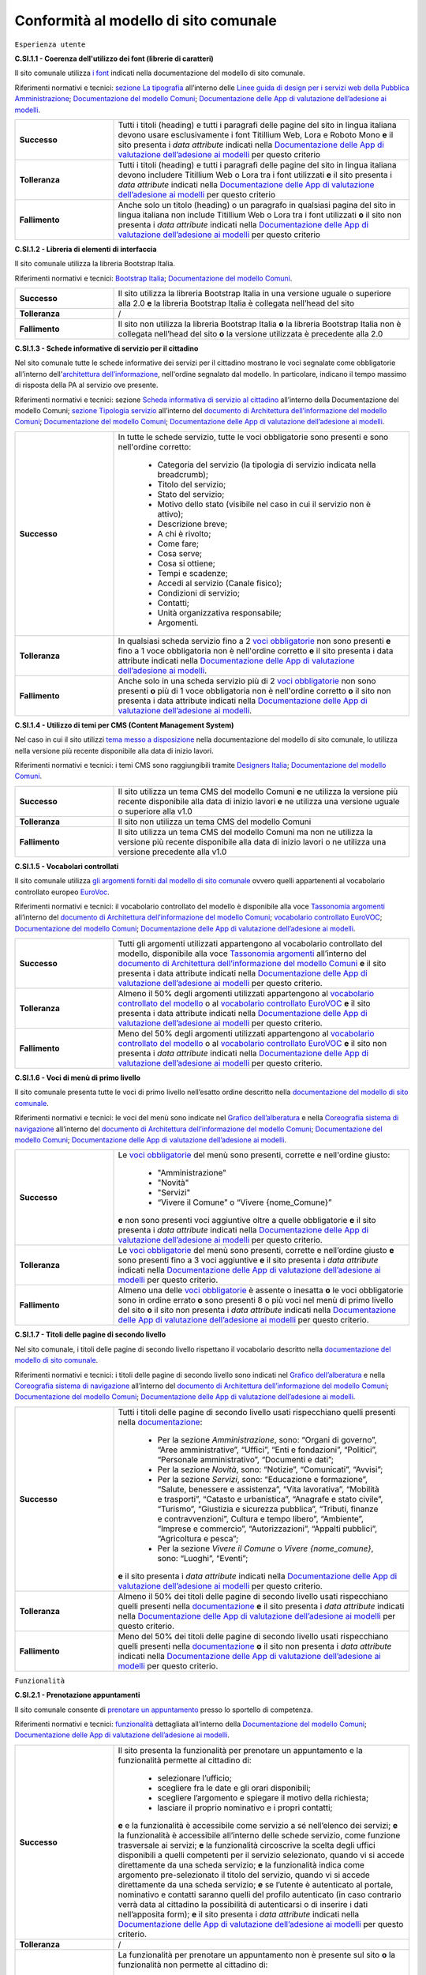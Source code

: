 Conformità al modello di sito comunale
======================================

``Esperienza utente``

**C.SI.1.1 - Coerenza dell'utilizzo dei font (librerie di caratteri)**

Il sito comunale utilizza `i font <../modello-sito-comunale/font-modello.html>`_ indicati nella documentazione del modello di sito comunale.

Riferimenti normativi e tecnici: `sezione La tipografia <https://docs.italia.it/italia/designers-italia/design-linee-guida-docs/it/stabile/doc/user-interface/il-disegno-di-un-interfaccia-e-lo-ui-kit.html#la-tipografia>`_ all’interno delle `Linee guida di design per i servizi web della Pubblica Amministrazione <https://docs.italia.it/italia/designers-italia/design-linee-guida-docs/it/stabile/index.html>`_; `Documentazione del modello Comuni <https://docs.italia.it/italia/designers-italia/design-comuni-docs/it/>`_; `Documentazione delle App di valutazione dell’adesione ai modelli <https://docs.italia.it/italia/designers-italia/app-valutazione-modelli-docs/>`_.

.. list-table::
   :widths: 10 30
   :header-rows: 0

   * - **Successo**
     - Tutti i titoli (heading) e tutti i paragrafi delle pagine del sito in lingua italiana devono usare esclusivamente i font Titillium Web, Lora e Roboto Mono **e** il sito presenta i *data attribute* indicati nella `Documentazione delle App di valutazione dell’adesione ai modelli <https://docs.italia.it/italia/designers-italia/app-valutazione-modelli-docs/>`_ per questo criterio
     
   * - **Tolleranza**
     - Tutti i titoli (heading) e tutti i paragrafi delle pagine del sito in lingua italiana devono includere Titillium Web o Lora tra i font utilizzati **e** il sito presenta i *data attribute* indicati nella `Documentazione delle App di valutazione dell’adesione ai modelli <https://docs.italia.it/italia/designers-italia/app-valutazione-modelli-docs/>`_ per questo criterio
     
   * - **Fallimento**
     - Anche solo un titolo (heading) o un paragrafo in qualsiasi pagina del sito in lingua italiana non include Titillium Web o Lora tra i font utilizzati **o** il sito non presenta i *data attribute* indicati nella `Documentazione delle App di valutazione dell’adesione ai modelli <https://docs.italia.it/italia/designers-italia/app-valutazione-modelli-docs/>`_ per questo criterio



**C.SI.1.2 - Libreria di elementi di interfaccia**

Il sito comunale utilizza la libreria Bootstrap Italia.

Riferimenti normativi e tecnici: `Bootstrap Italia <https://italia.github.io/bootstrap-italia/docs/componenti/introduzione/>`_; `Documentazione del modello Comuni <https://docs.italia.it/italia/designers-italia/design-comuni-docs/it/>`_.

.. list-table::
   :widths: 10 30
   :header-rows: 0

   * - **Successo**
     - Il sito utilizza la libreria Bootstrap Italia in una versione uguale o superiore alla 2.0 **e** la libreria Bootstrap Italia è collegata nell’head del sito
     
   * - **Tolleranza**
     - /
     
   * - **Fallimento**
     - Il sito non utilizza la libreria Bootstrap Italia **o** la libreria Bootstrap Italia non è collegata nell’head del sito **o** la versione utilizzata è precedente alla 2.0


**C.SI.1.3 - Schede informative di servizio per il cittadino**

Nel sito comunale tutte le schede informative dei servizi per il cittadino mostrano le voci segnalate come obbligatorie all'interno dell'`architettura dell’informazione <../modello-sito-comunale/architettura-informazione.html>`_, nell'ordine segnalato dal modello. In particolare, indicano il tempo massimo di risposta della PA al servizio ove presente.

Riferimenti normativi e tecnici: sezione `Scheda informativa di servizio al cittadino <https://docs.italia.it/italia/designers-italia/design-comuni-docs/it/v2022.1/modello-sito-comunale/scheda-servizio.html#scheda-informativa-di-servizio-al-cittadino>`_ all’interno della Documentazione del modello Comuni; `sezione Tipologia servizio <https://docs.google.com/spreadsheets/d/1D4KbaA__xO9x_iBm08KvZASjrrFLYLKX/edit#gid=335720294>`_ all’interno del `documento di Architettura dell’informazione del modello Comuni <https://docs.google.com/spreadsheets/d/1D4KbaA__xO9x_iBm08KvZASjrrFLYLKX/edit?usp=sharing&ouid=115576940975219606169&rtpof=true&sd=true>`_; `Documentazione del modello Comuni <https://docs.italia.it/italia/designers-italia/design-comuni-docs/it/>`_; `Documentazione delle App di valutazione dell’adesione ai modelli <https://docs.italia.it/italia/designers-italia/app-valutazione-modelli-docs/>`_.


.. list-table::
   :widths: 10 30
   :header-rows: 0

   * - **Successo**
     - In tutte le schede servizio, tutte le voci obbligatorie sono presenti e sono nell'ordine corretto:
     
        - Categoria del servizio (la tipologia di servizio indicata nella breadcrumb); 
        - Titolo del servizio;
        - Stato del servizio;
        - Motivo dello stato (visibile nel caso in cui il servizio non è attivo);
        - Descrizione breve;
        - A chi è rivolto;
        - Come fare;
        - Cosa serve;
        - Cosa si ottiene;
        - Tempi e scadenze;
        - Accedi al servizio (Canale fisico);
        - Condizioni di servizio; 
        - Contatti;
        - Unità organizzativa responsabile;
        - Argomenti.
     
   * - **Tolleranza**
     - In qualsiasi scheda servizio fino a 2 `voci obbligatorie <https://docs.google.com/spreadsheets/d/1D4KbaA__xO9x_iBm08KvZASjrrFLYLKX/edit#gid=335720294>`_ non sono presenti **e** fino a 1 voce obbligatoria non è nell'ordine corretto **e** il sito presenta i data attribute indicati nella `Documentazione delle App di valutazione dell’adesione ai modelli <https://docs.italia.it/italia/designers-italia/app-valutazione-modelli-docs/>`_.
     
   * - **Fallimento**
     - Anche solo in una scheda servizio più di 2 `voci obbligatorie <https://docs.google.com/spreadsheets/d/1D4KbaA__xO9x_iBm08KvZASjrrFLYLKX/edit#gid=335720294>`_ non sono presenti **o** più di 1 voce obbligatoria non è nell'ordine corretto **o** il sito non presenta i data attribute indicati nella `Documentazione delle App di valutazione dell’adesione ai modelli <https://docs.italia.it/italia/designers-italia/app-valutazione-modelli-docs/>`_.
     
     
**C.SI.1.4 - Utilizzo di temi per CMS (Content Management System)**

Nel caso in cui il sito utilizzi `tema messo a disposizione <../modello-sito-comunale/temi-cms.html>`_ nella documentazione del modello di sito comunale, lo utilizza nella versione più recente disponibile alla data di inizio lavori.

Riferimenti normativi e tecnici: i temi CMS sono raggiungibili tramite `Designers Italia <https://designers.italia.it/modello/comuni/>`_; `Documentazione del modello Comuni <https://docs.italia.it/italia/designers-italia/design-comuni-docs/it/>`_.

.. list-table::
   :widths: 10 30
   :header-rows: 0

   * - **Successo**
     - Il sito utilizza un tema CMS del modello Comuni **e** ne utilizza la versione più recente disponibile alla data di inizio lavori **e** ne utilizza una versione uguale o superiore alla v1.0
     
   * - **Tolleranza**
     - Il sito non utilizza un tema CMS del modello Comuni
     
   * - **Fallimento**
     - Il sito utilizza un tema CMS del modello Comuni ma non ne utilizza la versione più recente disponibile alla data di inizio lavori o ne utilizza una versione precedente alla v1.0


**C.SI.1.5 - Vocabolari controllati**

Il sito comunale utilizza `gli argomenti forniti dal modello di sito comunale <../modello-sito-comunale/architettura-informazione.html#tassonomie>`_ ovvero quelli appartenenti al vocabolario controllato europeo `EuroVoc <https://eur-lex.europa.eu/browse/eurovoc.html?locale=it>`_.

Riferimenti normativi e tecnici: il vocabolario controllato del modello è disponibile alla voce `Tassonomia argomenti <https://docs.google.com/spreadsheets/d/1D4KbaA__xO9x_iBm08KvZASjrrFLYLKX/edit#gid=428595160>`_ all’interno del `documento di Architettura dell’informazione del modello Comuni <https://docs.google.com/spreadsheets/d/1D4KbaA__xO9x_iBm08KvZASjrrFLYLKX/edit?usp=sharing&ouid=115576940975219606169&rtpof=true&sd=true>`_; `vocabolario controllato EuroVOC <https://eur-lex.europa.eu/browse/eurovoc.html?locale=it>`_; `Documentazione del modello Comuni <https://docs.italia.it/italia/designers-italia/design-comuni-docs/it/>`_; `Documentazione delle App di valutazione dell’adesione ai modelli <https://docs.italia.it/italia/designers-italia/app-valutazione-modelli-docs/>`_.
  

.. list-table::
   :widths: 10 30
   :header-rows: 0

   * - **Successo**
     - Tutti gli argomenti utilizzati appartengono al vocabolario controllato del modello, disponibile alla voce `Tassonomia argomenti <https://docs.google.com/spreadsheets/d/1D4KbaA__xO9x_iBm08KvZASjrrFLYLKX/edit#gid=428595160>`_ all’interno del `documento di Architettura dell’informazione del modello Comuni <https://docs.google.com/spreadsheets/d/1D4KbaA__xO9x_iBm08KvZASjrrFLYLKX/edit?usp=sharing&ouid=115576940975219606169&rtpof=true&sd=true>`_ **e** il sito presenta i data attribute indicati nella `Documentazione delle App di valutazione dell’adesione ai modelli <https://docs.italia.it/italia/designers-italia/app-valutazione-modelli-docs/>`_ per questo criterio.
     
   * - **Tolleranza**
     - Almeno il 50% degli argomenti utilizzati appartengono al `vocabolario controllato del modello <https://docs.google.com/spreadsheets/d/1D4KbaA__xO9x_iBm08KvZASjrrFLYLKX/edit#gid=428595160>`_ o al `vocabolario controllato EuroVOC <https://eur-lex.europa.eu/browse/eurovoc.html?locale=it>`_ **e** il sito presenta i data attribute indicati nella `Documentazione delle App di valutazione dell’adesione ai modelli <https://docs.italia.it/italia/designers-italia/app-valutazione-modelli-docs/>`_ per questo criterio.
     
   * - **Fallimento**
     - Meno del 50% degli argomenti utilizzati appartengono al `vocabolario controllato del modello <https://docs.google.com/spreadsheets/d/1D4KbaA__xO9x_iBm08KvZASjrrFLYLKX/edit#gid=428595160>`_ o al `vocabolario controllato EuroVOC <https://eur-lex.europa.eu/browse/eurovoc.html?locale=it>`_ **e** il sito non presenta i *data attribute* indicati nella `Documentazione delle App di valutazione dell’adesione ai modelli <https://docs.italia.it/italia/designers-italia/app-valutazione-modelli-docs/>`_ per questo criterio.


**C.SI.1.6 - Voci di menù di primo livello**

Il sito comunale presenta tutte le voci di primo livello nell’esatto ordine descritto nella `documentazione del modello di sito comunale <../modello-sito-comunale/architettura-informazione.html/#navigazione-e-alberatura>`_.

Riferimenti normativi e tecnici: le voci del menù sono indicate nel `Grafico dell’alberatura <https://drive.google.com/file/d/1lSX0Rs0IYFd14x_N7C8B--zcO4VZD9dW/view?usp=sharing>`_ e nella `Coreografia sistema di navigazione <https://docs.google.com/spreadsheets/d/1D4KbaA__xO9x_iBm08KvZASjrrFLYLKX/edit#gid=1853196915>`_ all’interno del `documento di Architettura dell’informazione del modello Comuni <https://docs.google.com/spreadsheets/d/1D4KbaA__xO9x_iBm08KvZASjrrFLYLKX/edit?usp=sharing&ouid=115576940975219606169&rtpof=true&sd=true>`_; `Documentazione del modello Comuni <https://docs.italia.it/italia/designers-italia/design-comuni-docs/it/>`_; `Documentazione delle App di valutazione dell’adesione ai modelli <https://docs.italia.it/italia/designers-italia/app-valutazione-modelli-docs/>`_.


.. list-table::
   :widths: 10 30
   :header-rows: 0

   * - **Successo**
     - Le `voci obbligatorie <https://drive.google.com/file/d/1lSX0Rs0IYFd14x_N7C8B--zcO4VZD9dW/view?usp=sharing>`_ del menù sono presenti, corrette e nell'ordine giusto:
     
        - "Amministrazione"
        - "Novità"
        - "Servizi"
        - “Vivere il Comune” o “Vivere {nome_Comune}”
       **e** non sono presenti voci aggiuntive oltre a quelle obbligatorie **e** il sito presenta i *data attribute* indicati nella `Documentazione delle App di valutazione dell’adesione ai modelli <https://docs.italia.it/italia/designers-italia/app-valutazione-modelli-docs/>`_ per questo criterio.
     
   * - **Tolleranza**
     - Le `voci obbligatorie <https://drive.google.com/file/d/1lSX0Rs0IYFd14x_N7C8B--zcO4VZD9dW/view?usp=sharing>`_ del menù sono presenti, corrette e nell’ordine giusto **e** sono presenti fino a 3 voci aggiuntive **e** il sito presenta i *data attribute* indicati nella `Documentazione delle App di valutazione dell’adesione ai modelli <https://docs.italia.it/italia/designers-italia/app-valutazione-modelli-docs/>`_ per questo criterio.

   * - **Fallimento**
     - Almeno una delle `voci obbligatorie <https://drive.google.com/file/d/1lSX0Rs0IYFd14x_N7C8B--zcO4VZD9dW/view?usp=sharing>`_ è assente o inesatta **o** le voci obbligatorie sono in ordine errato **o** sono presenti 8 o più voci nel menù di primo livello del sito **o** il sito non presenta i *data attribute* indicati nella `Documentazione delle App di valutazione dell’adesione ai modelli <https://docs.italia.it/italia/designers-italia/app-valutazione-modelli-docs/>`_ per questo criterio.




**C.SI.1.7 - Titoli delle pagine di secondo livello**

Nel sito comunale, i titoli delle pagine di secondo livello rispettano il vocabolario descritto nella `documentazione del modello di sito comunale <../modello-sito-comunale/architettura-informazione.html/#navigazione-e-alberatura>`_.

Riferimenti normativi e tecnici: i titoli delle pagine di secondo livello sono indicati nel `Grafico dell’alberatura <https://drive.google.com/file/d/1lSX0Rs0IYFd14x_N7C8B--zcO4VZD9dW/view?usp=sharing>`_ e nella `Coreografia sistema di navigazione <https://docs.google.com/spreadsheets/d/1D4KbaA__xO9x_iBm08KvZASjrrFLYLKX/edit#gid=1853196915>`_ all’interno del `documento di Architettura dell’informazione del modello Comuni <https://docs.google.com/spreadsheets/d/1D4KbaA__xO9x_iBm08KvZASjrrFLYLKX/edit?usp=sharing&ouid=115576940975219606169&rtpof=true&sd=true>`_; `Documentazione del modello Comuni <https://docs.italia.it/italia/designers-italia/design-comuni-docs/it/>`_; `Documentazione delle App di valutazione dell’adesione ai modelli <https://docs.italia.it/italia/designers-italia/app-valutazione-modelli-docs/>`_.

.. list-table::
   :widths: 10 30
   :header-rows: 0

   * - **Successo**
     - Tutti i titoli delle pagine di secondo livello usati rispecchiano quelli presenti nella `documentazione <https://docs.italia.it/italia/designers-italia/design-comuni-docs/it/>`_:
     
        - Per la sezione *Amministrazione*, sono: “Organi di governo”, “Aree amministrative”, “Uffici”, “Enti e fondazioni”, “Politici”, “Personale amministrativo”, “Documenti e dati”;
        - Per la sezione *Novità*, sono: “Notizie”, “Comunicati”, “Avvisi”;
        - Per la sezione *Servizi*, sono: “Educazione e formazione”, “Salute, benessere e assistenza”, “Vita lavorativa”, “Mobilità e trasporti”, “Catasto e urbanistica”, “Anagrafe e stato civile”, “Turismo”, “Giustizia e sicurezza pubblica”, “Tributi, finanze e contravvenzioni”, Cultura e tempo libero”, “Ambiente”, “Imprese e commercio”, “Autorizzazioni”, “Appalti pubblici”, “Agricoltura e pesca”;
        - Per la sezione *Vivere il Comune* o *Vivere {nome_comune}*, sono: “Luoghi”, “Eventi”;
       **e** il sito presenta i *data attribute* indicati nella `Documentazione delle App di valutazione dell’adesione ai modelli <https://docs.italia.it/italia/designers-italia/app-valutazione-modelli-docs/>`_ per questo criterio.
     
   * - **Tolleranza**
     - Almeno il 50% dei titoli delle pagine di secondo livello usati rispecchiano quelli presenti nella `documentazione <https://docs.italia.it/italia/designers-italia/design-comuni-docs/it/>`_ **e** il sito presenta i *data attribute* indicati nella `Documentazione delle App di valutazione dell’adesione ai modelli <https://docs.italia.it/italia/designers-italia/app-valutazione-modelli-docs/>`_ per questo criterio.

   * - **Fallimento**
     - Meno del 50% dei titoli delle pagine di secondo livello usati rispecchiano quelli presenti nella `documentazione <https://docs.italia.it/italia/designers-italia/design-comuni-docs/it/>`_ **o** il sito non presenta i *data attribute* indicati nella `Documentazione delle App di valutazione dell’adesione ai modelli <https://docs.italia.it/italia/designers-italia/app-valutazione-modelli-docs/>`_ per questo criterio.




``Funzionalità``

**C.SI.2.1 - Prenotazione appuntamenti**

Il sito comunale consente di `prenotare un appuntamento <../modello-sito-comunale/funzionalita.html#prenotazione-appuntamento>`_ presso lo sportello di competenza.

Riferimenti normativi e tecnici: `funzionalità <../modello-sito-comunale/funzionalita.html#prenotazione-appuntamento>`_ dettagliata all’interno della `Documentazione del modello Comuni <https://docs.italia.it/italia/designers-italia/design-comuni-docs/it/>`_; `Documentazione delle App di valutazione dell’adesione ai modelli <https://docs.italia.it/italia/designers-italia/app-valutazione-modelli-docs/>`_.

.. list-table::
   :widths: 10 30
   :header-rows: 0

   * - **Successo**
     - Il sito presenta la funzionalità per prenotare un appuntamento e la funzionalità permette al cittadino di:
     
        - selezionare l’ufficio;
        - scegliere fra le date e gli orari disponibili;
        - scegliere l’argomento e spiegare il motivo della richiesta;
        - lasciare il proprio nominativo e i propri contatti;
       **e** e la funzionalità è accessibile come servizio a sé nell’elenco dei servizi; **e** la funzionalità è accessibile all’interno delle schede servizio, come funzione trasversale ai servizi; **e** la funzionalità circoscrive la scelta degli uffici disponibili a quelli competenti per il servizio selezionato, quando vi si accede direttamente da una scheda servizio; **e** la funzionalità indica come argomento pre-selezionato il titolo del servizio, quando vi si accede direttamente da una scheda servizio; **e** se l’utente è autenticato al portale, nominativo e contatti saranno quelli del profilo autenticato (in caso contrario verrà data al cittadino la possibilità di autenticarsi o di inserire i dati nell’apposita form); **e** il sito presenta i *data attribute* indicati nella `Documentazione delle App di valutazione dell’adesione ai modelli <https://docs.italia.it/italia/designers-italia/app-valutazione-modelli-docs/>`_ per questo criterio.
     
   * - **Tolleranza**
     - /

   * - **Fallimento**
     - La funzionalità per prenotare un appuntamento non è presente sul sito **o** la funzionalità non permette al cittadino di:
     
        - selezionare l’ufficio;
        - scegliere fra le date e gli orari disponibili;
        - scegliere l’argomento e spiegare il motivo della richiesta;
        - lasciare il proprio nominativo e i propri contatti;
       **o** la funzionalità non è accessibile come servizio a sé nell’elenco dei servizi; **o** la funzionalità non è accessibile all’interno delle schede servizio, come funzione trasversale ai servizi; **o** la funzionalità non circoscrive la scelta degli uffici disponibili a quelli competenti per il servizio selezionato, quando vi si accede direttamente da una scheda servizio; **o** la funzionalità non indica come argomento pre-selezionato il titolo del servizio, quando vi si accede direttamente da una scheda servizio; **o** se l’utente è autenticato al portale, nominativo e contatti non sono quelli del profilo autenticato (o, in caso di utente non autenticato, non viene data la possibilità al cittadino di autenticarsi o di inserire i dati nell’apposita form); **o** il sito non presenta i *data attribute* indicati nella `Documentazione delle App di valutazione dell’adesione ai modelli <https://docs.italia.it/italia/designers-italia/app-valutazione-modelli-docs/>`_ per questo criterio.
       

**C.SI.2.2 - Richiesta di assistenza / contatti**

All'interno del sito comunale, nel contenuto della scheda servizio, i contatti sono specifici per l'ufficio preposto all'erogazione del servizio.

Riferimenti normativi e tecnici: sezione `Scheda informativa di servizio al cittadino <../modello-sito-comunale/architettura-informazione.html#scheda-informativa-di-servizio-al-cittadino>`_ all’interno della `Documentazione del modello Comuni <https://docs.italia.it/italia/designers-italia/design-comuni-docs/it/>`_; `Documentazione delle App di valutazione dell’adesione ai modelli <https://docs.italia.it/italia/designers-italia/app-valutazione-modelli-docs/>`_; `eGovernment Benchmark Method Paper 2020-2023 <https://op.europa.eu/en/publication-detail/-/publication/333fe21f-4372-11ec-89db-01aa75ed71a1>`_.

.. list-table::
   :widths: 10 30
   :header-rows: 0

   * - **Successo**
     - Tutte le schede servizio presentano i contatti dell’ufficio preposto all’erogazione del servizio **e** il sito presenta i *data attribute* indicati nella `Documentazione delle App di valutazione dell’adesione ai modelli <https://docs.italia.it/italia/designers-italia/app-valutazione-modelli-docs/>`_ per questo criterio.
     
   * - **Tolleranza**
     - /

   * - **Fallimento**
     - Anche solo una scheda servizio non presenta i contatti dell’ufficio preposto all’erogazione del servizio **o** il sito non presenta i *data attribute* indicati nella `Documentazione delle App di valutazione dell’adesione ai modelli <https://docs.italia.it/italia/designers-italia/app-valutazione-modelli-docs/>`_ per questo criterio.



**C.SI.2.3 - Richiesta di assistenza / domande frequenti**
  
Il sito comunale contiene una sezione per le domande più frequenti (FAQ).
  
Riferimenti normativi e tecnici: `Documentazione del modello Comuni <https://docs.italia.it/italia/designers-italia/design-comuni-docs/it/>`_; `Documentazione delle App di valutazione dell’adesione ai modelli <https://docs.italia.it/italia/designers-italia/app-valutazione-modelli-docs/>`_; `eGovernment Benchmark Method Paper 2020-2023 <https://op.europa.eu/en/publication-detail/-/publication/333fe21f-4372-11ec-89db-01aa75ed71a1>`_.

.. list-table::
   :widths: 10 30
   :header-rows: 0

   * - **Successo**
     - Nel footer del sito è presente un link che invia a una pagina contenente le domande frequenti **e** la pagina di destinazione del link esiste **e** il testo del link include le espressioni "FAQ" oppure "domande frequenti" **e** il sito presenta i *data attribute* indicati nella `Documentazione delle App di valutazione dell’adesione ai modelli <https://docs.italia.it/italia/designers-italia/app-valutazione-modelli-docs/>`_ per questo criterio.
     
   * - **Tolleranza**
     - Nel footer del sito è presente un link che invia a una pagina contenente le domande frequenti **e** la pagina di destinazione del link esiste **e** il testo del link non include le espressioni "FAQ" oppure "domande frequenti" **e** il sito presenta i *data attribute* indicati nella `Documentazione delle App di valutazione dell’adesione ai modelli <https://docs.italia.it/italia/designers-italia/app-valutazione-modelli-docs/>`_ per questo criterio.

   * - **Fallimento**
     - Nel footer del sito non è presente un link che invia a una pagina contenente le domande frequenti **o** la pagina di destinazione del link non esiste **o** il sito non presenta i *data attribute* indicati nella `Documentazione delle App di valutazione dell’adesione ai modelli <https://docs.italia.it/italia/designers-italia/app-valutazione-modelli-docs/>`_ per questo criterio.

  

**C.SI.2.4 - Segnalazione disservizio**

Il sito comunale permette al cittadino di `segnalare un disservizio <../modello-sito-comunale/funzionalita.html#segnalazione-disservizio>`_, tramite email o servizio dedicato.

Riferimenti tecnici e normativi: `funzionalità <../modello-sito-comunale/funzionalita.html#segnalazione-disservizio>`_ all'interno della `Documentazione del modello Comuni <https://docs.italia.it/italia/designers-italia/design-comuni-docs/it/>`_; `Documentazione delle App di valutazione dell’adesione ai modelli <https://docs.italia.it/italia/designers-italia/app-valutazione-modelli-docs/>`_; `eGovernment Benchmark Method Paper 2020-2023 <https://op.europa.eu/en/publication-detail/-/publication/333fe21f-4372-11ec-89db-01aa75ed71a1>`_.

.. list-table::
   :widths: 10 30
   :header-rows: 0

   * - **Successo**
     - Nel footer del sito è presente un link che invia all’email per segnalare un disservizio o alla funzionalità dedicata di segnalazione disservizio **e** la pagina di destinazione del link esiste **e** il testo del link include le espressioni "disservizio" oppure "segnala disservizio" oppure "segnalazione disservizio" **e**, se viene usata la funzionalità dedicata di segnalazione disservizio, il cittadino deve avere la possibilità di:
     
        - assegnare una categoria alla segnalazione;
        - indicare il luogo a cui la segnalazione si riferisce, attraverso l’immissione di un indirizzo o con la funzione di geotag su una mappa;
        - indicare l’oggetto della segnalazione;
        - aggiungere una breve descrizione;
        - aggiungere delle immagini;
        - allegare uno o più documenti;
       **e** il sito presenta i *data attribute* indicati nella `Documentazione delle App di valutazione dell’adesione ai modelli <https://docs.italia.it/italia/designers-italia/app-valutazione-modelli-docs/>`_ per questo criterio.
     
   * - **Tolleranza**
     - Nel footer del sito è presente un link che invia all’email per segnalare un disservizio o alla funzionalità dedicata di segnalazione disservizio **e** la pagina di destinazione del link esiste **e** il testo del link non include le espressioni "disservizio" oppure "segnala disservizio" oppure "segnalazione disservizio" **e**, se viene usata la funzionalità dedicata di segnalazione disservizio, il cittadino deve avere la possibilità di:
     
        - assegnare una categoria alla segnalazione;
        - indicare il luogo a cui la segnalazione si riferisce, attraverso l’immissione di un indirizzo o con la funzione di geotag su una mappa;
        - indicare l’oggetto della segnalazione;
        - aggiungere una breve descrizione;
        - aggiungere delle immagini;
        - allegare uno o più documenti;
       **e** il sito presenta i *data attribute* indicati nella `Documentazione delle App di valutazione dell’adesione ai modelli <https://docs.italia.it/italia/designers-italia/app-valutazione-modelli-docs/>`_ per questo criterio.

   * - **Fallimento**
     - Nel footer del sito non è presente un link che invia all’email per segnalare un disservizio o alla funzionalità dedicata di segnalazione disservizio **o** la pagina di destinazione non esiste **o**, se viene usata la funzionalità dedicata di segnalazione disservizio, il cittadino non ha la possibilità di:
     
        - assegnare una categoria alla segnalazione;
        - indicare il luogo a cui la segnalazione si riferisce, attraverso l’immissione di un indirizzo o con la funzione di geotag su una mappa;
        - indicare l’oggetto della segnalazione;
        - aggiungere una breve descrizione;
        - aggiungere delle immagini;
        - allegare uno o più documenti;
       **o** il sito non presenta i *data attribute* indicati nella `Documentazione delle App di valutazione dell’adesione ai modelli <https://docs.italia.it/italia/designers-italia/app-valutazione-modelli-docs/>`_ per questo criterio.


**C.SI.2.5 - Valutazione dell'esperienza d'uso, chiarezza delle pagine informative**

Il sito comunale consente al cittadino di fornire `una valutazione della chiarezza <../modello-sito-comunale/funzionalita.html#valutazione-della-chiarezza-informativa-delle-pagine>`_ di ogni pagina di primo e secondo livello.

Riferimenti normativi e tecnici: `funzionalità <../modello-sito-comunale/funzionalita.html#valutazione-della-chiarezza-informativa-delle-pagine>`_ dettagliata all'interno della `Documentazione del modello Comuni <https://docs.italia.it/italia/designers-italia/design-comuni-docs/it/>`_; `Documentazione delle App di valutazione dell’adesione ai modelli <https://docs.italia.it/italia/designers-italia/app-valutazione-modelli-docs/>`_; `eGovernment Benchmark Method Paper 2020-2023 <https://op.europa.eu/en/publication-detail/-/publication/333fe21f-4372-11ec-89db-01aa75ed71a1>`_.

.. list-table::
   :widths: 10 30
   :header-rows: 0

   * - **Successo**
     - Tutte le pagine di primo livello presentano la funzionalità di valutazione della chiarezza informativa **e** tutte le pagine di secondo livello presentano la funzionalità di valutazione della chiarezza informativa **e** la funzionalità rispetta le seguenti caratteristiche e passaggi:
     
        1. Viene posta la domanda “Quanto sono chiare le informazioni su questa pagina?” a cui il cittadino risponde tramite una scala likert 1-5 sotto forma di stelline.
        
        2. In base alla risposta del cittadino, il secondo passaggio presenta 2 varianti:
        
            a. Se il punteggio dell’utente è inferiore a 4 (1-3), viene posta la domanda a risposta multipla «Dove hai incontrato le maggiori difficoltà?». Le possibili risposte sono: A volte le indicazioni non erano chiare; A volte le indicazioni non erano complete; A volte non capivo se stavo procedendo correttamente; Ho avuto problemi tecnici; Altro.
         
            b. Se il punteggio è pari o superiore a 4 (4-5) il testo della domanda sarà: «Quali sono stati gli aspetti che hai preferito?». Le possibili risposte sono: Le indicazioni erano chiare; Le indicazioni erano complete; Capivo sempre che stavo procedendo correttamente; Non ho avuto problemi tecnici; Altro.
        
        3. Viene presentato un campo di testo libero per dare la possibilità all’utente di inserire un breve commento e fornire ulteriori dettagli. 
       **e** il sito presenta i *data attribute* indicati nella `Documentazione delle App di valutazione dell’adesione ai modelli <https://docs.italia.it/italia/designers-italia/app-valutazione-modelli-docs/>`_ per questo criterio.
     
   * - **Tolleranza**
     - /

   * - **Fallimento**
     - Anche solo una pagina di primo livello non presenta la funzionalità di valutazione della chiarezza informativa **o** anche solo una pagina di secondo livello non presentana la funzionalità di valutazione della chiarezza informativa **o** la funzionalità non rispetta anche solo una delle seguenti caratteristiche e passaggi:
     
        1. Viene posta la domanda “Quanto sono chiare le informazioni su questa pagina?” a cui il cittadino risponde tramite una scala likert 1-5 sotto forma di stelline.
        
        2. In base alla risposta del cittadino, il secondo passaggio presenta 2 varianti:
        
            a. Se il punteggio dell’utente è inferiore a 4 (1-3), viene posta la domanda a risposta multipla «Dove hai incontrato le maggiori difficoltà?». Le possibili risposte sono: A volte le indicazioni non erano chiare; A volte le indicazioni non erano complete; A volte non capivo se stavo procedendo correttamente; Ho avuto problemi tecnici; Altro.
         
            b. Se il punteggio è pari o superiore a 4 (4-5) il testo della domanda sarà: «Quali sono stati gli aspetti che hai preferito?». Le possibili risposte sono: Le indicazioni erano chiare; Le indicazioni erano complete; Capivo sempre che stavo procedendo correttamente; Non ho avuto problemi tecnici; Altro.
        
        3. Viene presentato un campo di testo libero per dare la possibilità all’utente di inserire un breve commento e fornire ulteriori dettagli. 
       **o** il sito non presenta i *data attribute* indicati nella `Documentazione delle App di valutazione dell’adesione ai modelli <https://docs.italia.it/italia/designers-italia/app-valutazione-modelli-docs/>`_ per questo criterio.


**C.SI.2.6 - Valutazione dell'esperienza d'uso, chiarezza informativa della scheda di servizio**

Il sito comunale permette la `valutazione della chiarezza informativa <../modello-sito-comunale/funzionalita.html#valutazione-della-chiarezza-informativa-delle-pagine>`_ per ogni scheda di servizio, secondo le modalità indicate nella documentazione del modello di sito comunale.

Riferimenti normativi e tecnici: `funzionalità <../modello-sito-comunale/funzionalita.html#valutazione-della-chiarezza-informativa-delle-pagine>`_ dettagliata all'interno della `Documentazione del modello Comuni <https://docs.italia.it/italia/designers-italia/design-comuni-docs/it/>`_; `eGovernment Benchmark Method Paper 2020-2023 <https://op.europa.eu/en/publication-detail/-/publication/333fe21f-4372-11ec-89db-01aa75ed71a1>`_.

.. list-table::
   :widths: 10 30
   :header-rows: 0

   * - **Successo**
     - Tutte le schede servizio presentano la funzionalità di valutazione della chiarezza informativa **e** la funzionalità rispetta le seguenti caratteristiche e passaggi:
     
        1. Viene posta la domanda “Quanto sono chiare le informazioni su questa pagina?” a cui il cittadino risponde tramite una scala likert 1-5 sotto forma di stelline.
        
        2. In base alla risposta del cittadino, il secondo passaggio presenta 2 varianti:
        
            a. Se il punteggio dell’utente è inferiore a 4 (1-3), viene posta la domanda a risposta multipla «Dove hai incontrato le maggiori difficoltà?». Le possibili risposte sono: A volte le indicazioni non erano chiare; A volte le indicazioni non erano complete; A volte non capivo se stavo procedendo correttamente; Ho avuto problemi tecnici; Altro.
         
            b. Se il punteggio è pari o superiore a 4 (4-5) il testo della domanda sarà: «Quali sono stati gli aspetti che hai preferito?». Le possibili risposte sono: Le indicazioni erano chiare; Le indicazioni erano complete; Capivo sempre che stavo procedendo correttamente; Non ho avuto problemi tecnici; Altro.
        
        3. Viene presentato un campo di testo libero per dare la possibilità all’utente di inserire un breve commento e fornire ulteriori dettagli. 
     
   * - **Tolleranza**
     - /

   * - **Fallimento**
     - Anche solo una scheda servizio non presenta la funzionalità di valutazione della chiarezza informativa **o** la funzionalità non rispetta anche solo una delle seguenti caratteristiche e passaggi:
     
        1. Viene posta la domanda “Quanto sono chiare le informazioni su questa pagina?” a cui il cittadino risponde tramite una scala likert 1-5 sotto forma di stelline.
        
        2. In base alla risposta del cittadino, il secondo passaggio presenta 2 varianti:
        
            a. Se il punteggio dell’utente è inferiore a 4 (1-3), viene posta la domanda a risposta multipla «Dove hai incontrato le maggiori difficoltà?». Le possibili risposte sono: A volte le indicazioni non erano chiare; A volte le indicazioni non erano complete; A volte non capivo se stavo procedendo correttamente; Ho avuto problemi tecnici; Altro.
         
            b. Se il punteggio è pari o superiore a 4 (4-5) il testo della domanda sarà: «Quali sono stati gli aspetti che hai preferito?». Le possibili risposte sono: Le indicazioni erano chiare; Le indicazioni erano complete; Capivo sempre che stavo procedendo correttamente; Non ho avuto problemi tecnici; Altro.
        
        3. Viene presentato un campo di testo libero per dare la possibilità all’utente di inserire un breve commento e fornire ulteriori dettagli. 


``Normativa``

**C.SI.3.1 - Cookie**

Il sito comunale presenta cookie tecnici in linea con la normativa vigente.

Riferimenti tecnici e normativi: `Linee guida cookie e altri strumenti di tracciamento - 10 giugno 2021 del Garante per la protezione dei dati personali <https://www.garanteprivacy.it/home/docweb/-/docweb-display/docweb/9677876>`_; `Documentazione del modello Comuni <https://docs.italia.it/italia/designers-italia/design-comuni-docs/it/>`_.

.. list-table::
   :widths: 10 30
   :header-rows: 0

   * - **Successo**
     - Il sito presenta solo cookie che rispettano le linee guida del Garante per la protezione dei dati personali **e** il dominio di tutti i cookie presenti nel sito è corrispondente al dominio del sito web del Comune.
     
   * - **Tolleranza**
     - /

   * - **Fallimento**
     - Il sito presenta cookie che non rispettano le linee guida del Garante per la protezione dei dati personali **o** il dominio di anche solo un cookie presente nel sito non è corrispondente al dominio del sito web del Comune.


 

**C.SI.3.2 - Dichiarazione di accessibilità** 

Il sito comunale espone la dichiarazione di accessibilità in conformità al modello e alle linee guida rese disponibili da AgID in ottemperanza alla normativa vigente in materia di accessibilità e con livelli di accessibilità contemplati nelle specifiche tecniche WCAG 2.1.

Riferimenti tecnici e normativi: `Linee guida AGID per la dichiarazione di accessibilità <https://www.agid.gov.it/it/design-servizi/accessibilita/dichiarazione-accessibilita>`_, le `Linee guida AgID sull’accessibilità degli strumenti informatici <https://docs.italia.it/AgID/documenti-in-consultazione/lg-accessibilita-docs/it/stabile/index.html>`_, la `Legge 9 gennaio 2004 n. 4 <https://www.normattiva.it/atto/caricaDettaglioAtto?atto.dataPubblicazioneGazzetta=2004-01-17&atto.codiceRedazionale=004G0015&atto.articolo.numero=0&atto.articolo.sottoArticolo=1&atto.articolo.sottoArticolo1=10&qId=cb6b9a05-f5c3-40ac-81b8-f89e73e5b4c7&tabID=0.029511124589268523&title=lbl.dettaglioAtto>`_, le `Web Content Accessibility Guidelines (WCAG 2.1) <https://www.w3.org/Translations/WCAG21-it/#background-on-wcag-2>`_ e la `Direttiva Reg. UE n. 2102/2016 <https://eur-lex.europa.eu/legal-content/IT/TXT/?uri=CELEX%3A32016L2102>`_; `Documentazione del modello Comuni <https://docs.italia.it/italia/designers-italia/design-comuni-docs/it/>`_; `Documentazione delle App di valutazione dell’adesione ai modelli <https://docs.italia.it/italia/designers-italia/app-valutazione-modelli-docs/>`_.

.. list-table::
   :widths: 10 30
   :header-rows: 0

   * - **Successo**
     - Il link alla dichiarazione di accessibilità è presente nel footer del sito **e** invia a una dichiarazione di accessibilità valida secondo le norme AgID **e** il sito presenta i *data attribute* indicati nella `Documentazione delle App di valutazione dell’adesione ai modelli <https://docs.italia.it/italia/designers-italia/app-valutazione-modelli-docs/>`_ per questo criterio.
     
   * - **Tolleranza**
     - /

   * - **Fallimento**
     - Il link alla dichiarazione di accessibilità non è presente nel footer del sito **o** il link invia a una dichiarazione di accessibilità non valida secondo le norme AgID **o** il sito non presenta i *data attribute* indicati nella `Documentazione delle App di valutazione dell’adesione ai modelli <https://docs.italia.it/italia/designers-italia/app-valutazione-modelli-docs/>`_ per questo criterio.




**C.SI.3.3 - Informativa privacy**

Il sito comunale presenta l'informativa sul trattamento dei dati personali, secondo quanto previsto dalla normativa vigente.

Riferimenti tecnici e normativi: `Normativa GDPR (Artt. 13 e 14, Reg. UE n. 679/2016) <https://www.garanteprivacy.it/regolamentoue>`_; `Documentazione del modello Comuni <https://docs.italia.it/italia/designers-italia/design-comuni-docs/it/>`_; `Documentazione delle App di valutazione dell’adesione ai modelli <https://docs.italia.it/italia/designers-italia/app-valutazione-modelli-docs/>`_.

.. list-table::
   :widths: 10 30
   :header-rows: 0

   * - **Successo**
     - Il link all’informativa sul trattamento dei dati personali è presente nel footer del sito **e** invia a una informativa sul trattamento dei dati personali valida secondo il regolamento GDPR **e** la pagina di destinazione è sicura (ovvero presenta un certificato https valido e attivo) **e** il sito presenta i *data attribute* indicati nella `Documentazione delle App di valutazione dell’adesione ai modelli <https://docs.italia.it/italia/designers-italia/app-valutazione-modelli-docs/>`_ per questo criterio.
     
   * - **Tolleranza**
     - Il link all’informativa sul trattamento dei dati personali è presente nel footer del sito **e** invia a una informativa sul trattamento dei dati personali valida secondo il regolamento GDPR **e** la pagina di destinazione non è sicura (ovvero non presenta un certificato https valido e attivo) **e** il sito presenta i *data attribute* indicati nella `Documentazione delle App di valutazione dell’adesione ai modelli <https://docs.italia.it/italia/designers-italia/app-valutazione-modelli-docs/>`_ per questo criterio.

   * - **Fallimento**
     - Il link all’informativa sul trattamento dei dati personali non è presente nel footer del sito **o** invia a una informativa sul trattamento dei dati personali non valida secondo il regolamento GDPR **o** il sito non presenta i *data attribute* indicati nella `Documentazione delle App di valutazione dell’adesione ai modelli <https://docs.italia.it/italia/designers-italia/app-valutazione-modelli-docs/>`_ per questo criterio.


**C.SI.3.4 - Licenza e attribuzione**

Il sito comunale pubblica dati, documenti e informazioni con licenza aperta comunicandolo come descritto nella documentazione del modello di sito comunale.

Riferimenti tecnici e normativi: `Linee guida AGID per l'acquisizione e il riuso software PA <https://www.agid.gov.it/it/design-servizi/riuso-open-source/linee-guida-acquisizione-riuso-software-pa>`_, l'`Art. 52 d.lgs. 82/2005 del CAD <https://docs.italia.it/italia/piano-triennale-ict/codice-amministrazione-digitale-docs/it/stabile/_rst/capo_V-sezione_I-articolo_52.html>`_,  l'`Art. 7, comma 1, D.Lgs. n. 33/2013 <https://www.normattiva.it/uri-res/N2Ls?urn:nir:stato:decreto.legislativo:2013-03-14;33>`_ e il `D.lgs. n. 36/2006 <https://www.normattiva.it/uri-res/N2Ls?urn:nir:stato:decreto.legislativo:2006-01-24;36!vig=>`_; `Documentazione del modello Comuni <https://docs.italia.it/italia/designers-italia/design-comuni-docs/it/>`_.

.. list-table::
   :widths: 10 30
   :header-rows: 0

   * - **Successo**
     - Il Comune segue la normativa sulla pubblicazione di dati, documenti o informazioni **e** la licenza viene comunicata nella pagina delle “note legali“ **e** all’interno della pagina delle “note legali” è presente la sezione “Licenza dei contenuti” che riporta la dicitura:
         
         “In applicazione del principio open by default ai sensi dell’articolo 52 del decreto legislativo 7 marzo 2005, n. 82 (CAD) e salvo dove diversamente specificato (compresi i contenuti incorporati di terzi), i dati, i documenti e le informazioni pubblicati sul sito sono rilasciati con licenza CC-BY 4.0. Gli utenti sono quindi liberi di condividere (riprodurre, distribuire, comunicare al pubblico, esporre in pubblico), rappresentare, eseguire e recitare questo materiale con qualsiasi mezzo e formato e modificare (trasformare il materiale e utilizzarlo per opere derivate) per qualsiasi fine, anche commerciale con il solo onere di attribuzione, senza apporre restrizioni aggiuntive.”
     
   * - **Tolleranza**
     - /

   * - **Fallimento**
     - Il Comune non segue la normativa sulla pubblicazione di dati, documenti o informazioni **e** la licenza non viene comunicata nella pagina delle “note legali“ **e** all’interno della pagina delle “note legali” non è presente la sezione “Licenza dei contenuti” che riporta la dicitura:
         
         “In applicazione del principio open by default ai sensi dell’articolo 52 del decreto legislativo 7 marzo 2005, n. 82 (CAD) e salvo dove diversamente specificato (compresi i contenuti incorporati di terzi), i dati, i documenti e le informazioni pubblicati sul sito sono rilasciati con licenza CC-BY 4.0. Gli utenti sono quindi liberi di condividere (riprodurre, distribuire, comunicare al pubblico, esporre in pubblico), rappresentare, eseguire e recitare questo materiale con qualsiasi mezzo e formato e modificare (trasformare il materiale e utilizzarlo per opere derivate) per qualsiasi fine, anche commerciale con il solo onere di attribuzione, senza apporre restrizioni aggiuntive.”



``Performance``

**C.SI.4.1 - Velocità e tempi di risposta**

Nel caso in cui il sito comunale presenti livelli di performance (media pesata di 6 metriche standard) inferiori a 50, secondo quanto calcolato e verificato tramite le `librerie Lighthouse <https://web.dev/performance-scoring/>`_, il Comune pubblica sul sito comunale un "Piano di miglioramento del sito" che mostri, per ciascuna voce che impatta negativamente la performance, le azioni future di miglioramento della performance stessa e le relative tempistiche di realizzazione attese.

Riferimenti tecnici e normativi: è possibile produrre il report usando `Lighthouse PageSpeed Insights <https://pagespeed.web.dev/>`_; Lighthouse performance scoring guide <https://web.dev/performance-scoring/>`_; `Documentazione del modello Comuni <https://docs.italia.it/italia/designers-italia/design-comuni-docs/it/>`_.

.. list-table::
   :widths: 10 30
   :header-rows: 0

   * - **Successo**
     - Il sito presenta almeno un punteggio di prestazioni pari a 50.
     
   * - **Tolleranza**
     - Il sito presenta un punteggio inferiore a 50 **e** il “Piano di miglioramento del sito” è pubblicato **e** il “Piano di miglioramento del sito” è raggiungibile dal footer.

   * - **Fallimento**
     - Il sito presenta un punteggio inferiore a 50 e il “Piano di miglioramento del sito” non è pubblicato **o** il “Piano di miglioramento del sito” non è raggiungibile dal footer.




``Sicurezza``

**C.SI.5.1 - Certificato https**

Il sito comunale ha un certificato https valido e attivo.

Riferimenti tecnici e normativi: `Raccomandazioni AgID in merito allo standard Transport Layer Security (TLS) <https://cert-agid.gov.it/wp-content/uploads/2020/11/AgID-RACCSECTLS-01.pdf>`_; `Documentazione del modello Comuni <https://docs.italia.it/italia/designers-italia/design-comuni-docs/it/>`_.

.. list-table::
   :widths: 10 30
   :header-rows: 0

   * - **Successo**
     - Il sito utilizza il protocollo https **e** il certificato https è valido **e** il certificato https non è obsoleto (la versione del TLS e la suite di cifratura associata sono adatte).
     
   * - **Tolleranza**
     - /

   * - **Fallimento**
     - Il sito non utilizza il protocollo https **o** il certificato https è scaduto **o** il certificato https è obsoleto (la versione del TLS è obsoleta o la suite di cifratura associata è inadatta).


**C.SI.5.2 - Dominio istituzionale**

Il sito comunale utilizza un dominio istituzionale secondo le modalità indicate nella documentazione del modello di sito comunale.

Riferimenti tecnici e normativi: `Elenco dei nomi a dominio riservati per i Comuni italiani <https://www.nic.it/sites/default/files/docs/comuni_list.html>`_; `Documentazione del modello Comuni <https://docs.italia.it/italia/designers-italia/design-comuni-docs/it/>`_.

.. list-table::
   :widths: 10 30
   :header-rows: 0

   * - **Successo**
     - Il sito comunale utilizza il sottodominio "comune." seguito da uno dei domini istituzionali per il Comune presente nella lista `Elenco Nomi a Dominio Riservati Per i Comuni Italiani <https://www.nic.it/sites/default/files/docs/comuni_list.html>`_ (es: comune.anzio.roma.it) o dal nome del Comune se coincidente con il nome del capoluogo di provincia (es: comune.roma.it) **e** il sito deve essere raggiungibile senza necessità di inserimento del sottodominio “www.”.

     
   * - **Tolleranza**
     - /

   * - **Fallimento**
     - Il sito comunale non utilizza il sottodominio "comune." o non è seguito da uno dei domini istituzionali per il Comune presente nella lista `Elenco Nomi a Dominio Riservati Per i Comuni Italiani <https://www.nic.it/sites/default/files/docs/comuni_list.html>`_ (es: comune.anzio.roma.it) o dal nome del Comune se coincidente con il nome del capoluogo di provincia (es: comune.roma.it) **o** il sito non è raggiungibile a meno che non si inserisca necessariamente il sottodominio "www.".





Raccomandazioni
~~~~~~~~~~~~~~~

Per migliorare ulteriormente l'esperienza degli utenti e garantire l'uso di tecnologie aggiornate, restano valide altre indicazioni di legge e buone pratiche.

**R.SI.1.1 - Metatag**

Nel sito comunale, le voci della scheda servizio presentano i `metatag descritti dal modello <../modello-sito-comunale/scheda-servizio.html#dati-strutturati-e-interoperabilità>`_, in base agli standard internazionali.

Riferimenti tecnici e normativi: `Schema.org <https://schema.org/>`_; `Documentazione del modello Comuni <https://docs.italia.it/italia/designers-italia/design-comuni-docs/it/>`_; `Documentazione delle App di valutazione dell’adesione ai modelli <https://docs.italia.it/italia/designers-italia/app-valutazione-modelli-docs/>`_.

  Da evitare:
  
  - più del 50% dei metatag indicati non vengono utilizzati per marcare le voci della scheda servizio;
  - il sito non presenta i data attribute indicati nella `Documentazione delle App di valutazione dell’adesione ai modelli <https://docs.italia.it/italia/designers-italia/app-valutazione-modelli-docs/>`_ per questo criterio.
  

**R.SI.2.1 - Infrastrutture Cloud**

Il sito comunale è ospitato su infrastrutture qualificate ai sensi della normativa vigente.

Riferimenti tecnici e normativi: Per consentire un'erogazione più sicura, efficiente e scalabile del sito comunale, può essere utile considerare di impostare l'infrastruttura che lo ospita in cloud, secondo quanto descritto nella `Strategia Cloud Italia <https://cloud.italia.it/strategia-cloud-pa/>`_. Hosting e re-hosting non sono finanziabili ai sensi del presente avviso, tuttavia tali costi di infrastruttura possono essere coperti dalla misura 1.2 *Abilitazione e facilitazione migrazione al Cloud per i comuni*, attraverso la scelta del servizio per l'amministrazione "Comunicazione istituzionale web e open data"; `Documentazione del modello Comuni <https://docs.italia.it/italia/designers-italia/design-comuni-docs/it/>`_.


**R.SI.2.2 - Riuso**

Il Comune mette a riuso sotto licenza aperta il software secondo le Linee Guida `Acquisizione e riuso di software per le pubbliche amministrazioni <https://www.agid.gov.it/it/design-servizi/riuso-open-source/linee-guida-acquisizione-riuso-software-pa>`_.

Riferimenti tecnici e normativi: `CAD - Art. 69 (Riuso delle soluzioni e standard aperti) <https://docs.italia.it/italia/piano-triennale-ict/codice-amministrazione-digitale-docs/it/stabile/_rst/capo_VI-articolo_69.html>`_; `AgID - Linee guida su acquisizione e riuso di software per le pubbliche amministrazioni <https://www.agid.gov.it/it/design-servizi/riuso-open-source/linee-guida-acquisizione-riuso-software-pa>`_; `Documentazione del modello Comuni <https://docs.italia.it/italia/designers-italia/design-comuni-docs/it/>`_.

  Da evitare:
  
  - i repository con i file sorgente del sito del Comune non sono inseriti sul `catalogo del riuso <https://developers.italia.it/it/search?type=software_reuse&sort_by=release_date&page=0>`_.




